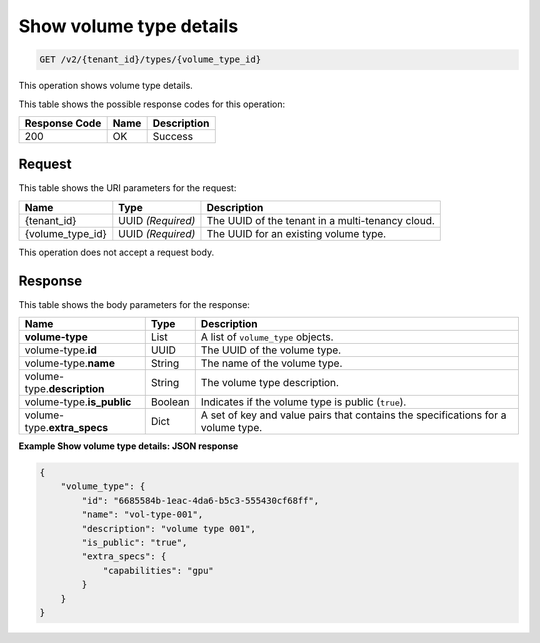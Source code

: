 
.. _get-show-volume-type-details-v2:

Show volume type details
^^^^^^^^^^^^^^^^^^^^^^^^^^^^^^^^^^^^^^^^^^^^^^^^^^^^^^^^^^^^^^^^^^^^^^^^^^^^^^^^

.. code::

    GET /v2/{tenant_id}/types/{volume_type_id}

This operation shows volume type details.



This table shows the possible response codes for this operation:


+--------------------------+-------------------------+-------------------------+
|Response Code             |Name                     |Description              |
+==========================+=========================+=========================+
|200                       |OK                       |Success                  |
+--------------------------+-------------------------+-------------------------+


Request
""""""""""""""""




This table shows the URI parameters for the request:

+--------------------------+-------------------------+-------------------------+
|Name                      |Type                     |Description              |
+==========================+=========================+=========================+
|{tenant_id}               |UUID *(Required)*        |The UUID of the tenant in|
|                          |                         |a multi-tenancy cloud.   |
+--------------------------+-------------------------+-------------------------+
|{volume_type_id}          |UUID *(Required)*        |The UUID for an existing |
|                          |                         |volume type.             |
+--------------------------+-------------------------+-------------------------+



This operation does not accept a request body.




Response
""""""""""""""""




This table shows the body parameters for the response:



+--------------------------+-------------------------+-------------------------+
|Name                      |Type                     |Description              |
+==========================+=========================+=========================+
|**volume-type**           |List                     |A list of ``volume_type``|
|                          |                         |objects.                 |
+--------------------------+-------------------------+-------------------------+
|volume-type.\ **id**      |UUID                     |The UUID of the volume   |  
|                          |                         |type.                    |
+--------------------------+-------------------------+-------------------------+
|volume-type.\ **name**    |String                   |The name of the volume   |
|                          |                         |type.                    |
+--------------------------+-------------------------+-------------------------+
|volume-type.\             |String                   |The volume type          |
|**description**           |                         |description.             |
+--------------------------+-------------------------+-------------------------+
|volume-type.\             |Boolean                  |Indicates if the volume  |
|**is_public**             |                         |type is public           |
|                          |                         |(``true``).              |
+--------------------------+-------------------------+-------------------------+
|volume-type.\             |Dict                     |A set of key and value   |
|**extra_specs**           |                         |pairs that contains the  |
|                          |                         |specifications for a     |
|                          |                         |volume type.             |
+--------------------------+-------------------------+-------------------------+







**Example Show volume type details: JSON response**


.. code::

   {
       "volume_type": {
           "id": "6685584b-1eac-4da6-b5c3-555430cf68ff",
           "name": "vol-type-001",
           "description": "volume type 001",
           "is_public": "true",
           "extra_specs": {
               "capabilities": "gpu"
           }
       }
   }




